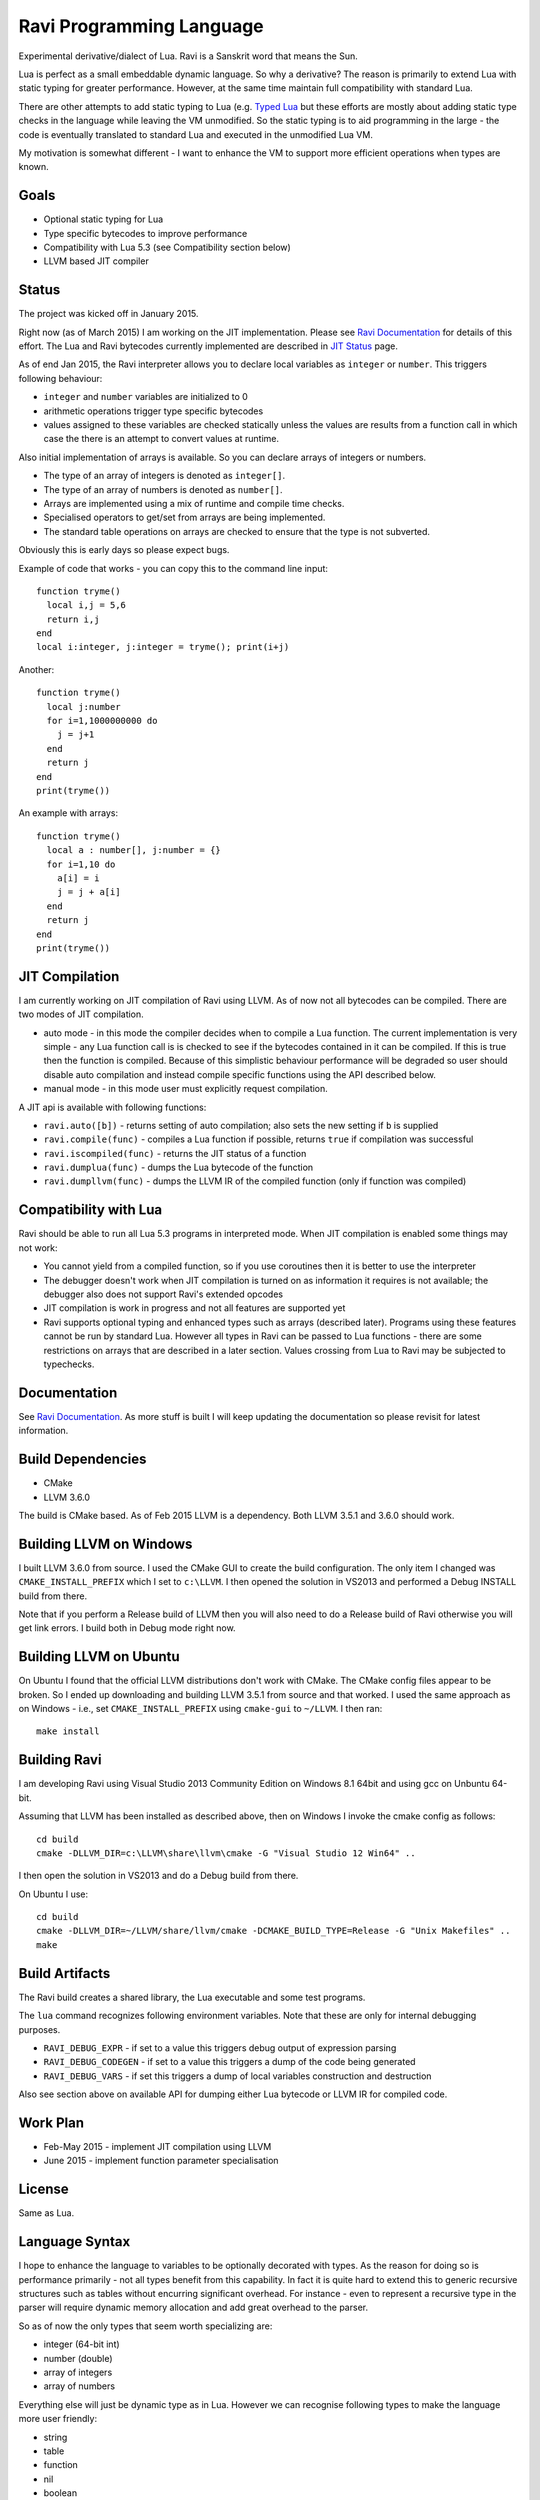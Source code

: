Ravi Programming Language
=========================

Experimental derivative/dialect of Lua. Ravi is a Sanskrit word that means the Sun.

Lua is perfect as a small embeddable dynamic language. So why a derivative? The reason is primarily to extend Lua with static typing for greater performance. However, at the same time maintain full compatibility with standard Lua.

There are other attempts to add static typing to Lua (e.g. `Typed Lua <https://github.com/andremm/typedlua>`_ but these efforts are mostly about adding static type checks in the language while leaving the VM unmodified. So the static typing is to aid programming in the large - the code is eventually translated to standard Lua and executed in the unmodified Lua VM.

My motivation is somewhat different - I want to enhance the VM to support more efficient operations when types are known. 

Goals
-----
* Optional static typing for Lua 
* Type specific bytecodes to improve performance
* Compatibility with Lua 5.3 (see Compatibility section below)
* LLVM based JIT compiler

Status
------
The project was kicked off in January 2015. 

Right now (as of March 2015) I am working on the JIT implementation. Please see `Ravi Documentation <http://the-ravi-programming-language.readthedocs.org/en/latest/index.html>`_ for details of this effort. The Lua and Ravi bytecodes currently implemented are described in `JIT Status <http://the-ravi-programming-language.readthedocs.org/en/latest/ravi-jit-status.html>`_ page.

As of end Jan 2015, the Ravi interpreter allows you to declare local variables as ``integer`` or ``number``. This triggers following behaviour:

* ``integer`` and ``number`` variables are initialized to 0
* arithmetic operations trigger type specific bytecodes
* values assigned to these variables are checked statically unless the values are results from a function call in which case the there is an attempt to convert values at runtime.

Also initial implementation of arrays is available. So you can declare arrays of integers or numbers.

* The type of an array of integers is denoted as ``integer[]``. 
* The type of an array of numbers is denoted as ``number[]``.
* Arrays are implemented using a mix of runtime and compile time checks.
* Specialised operators to get/set from arrays are being implemented.
* The standard table operations on arrays are checked to ensure that the type is not subverted.

Obviously this is early days so please expect bugs.

Example of code that works - you can copy this to the command line input::

  function tryme()
    local i,j = 5,6
    return i,j
  end
  local i:integer, j:integer = tryme(); print(i+j)

Another::

  function tryme()
    local j:number
    for i=1,1000000000 do
      j = j+1
    end
    return j
  end
  print(tryme())

An example with arrays::

  function tryme()
    local a : number[], j:number = {}
    for i=1,10 do
      a[i] = i
      j = j + a[i]
    end
    return j
  end
  print(tryme())

JIT Compilation
---------------
I am currently working on JIT compilation of Ravi using LLVM. As of now not all bytecodes can be compiled.
There are two modes of JIT compilation.

* auto mode - in this mode the compiler decides when to compile a Lua function. The current implementation is very simple - any Lua function call is is checked to see if the bytecodes contained in it can be compiled. If this is true then the function is compiled. Because of this simplistic behaviour performance will be degraded so user should disable auto compilation and instead compile specific functions using the API described below.
* manual mode - in this mode user must explicitly request compilation.

A JIT api is available with following functions:

* ``ravi.auto([b])`` - returns setting of auto compilation; also sets the new setting if ``b`` is supplied
* ``ravi.compile(func)`` - compiles a Lua function if possible, returns ``true`` if compilation was successful
* ``ravi.iscompiled(func)`` - returns the JIT status of a function
* ``ravi.dumplua(func)`` - dumps the Lua bytecode of the function
* ``ravi.dumpllvm(func)`` - dumps the LLVM IR of the compiled function (only if function was compiled)

Compatibility with Lua
----------------------
Ravi should be able to run all Lua 5.3 programs in interpreted mode. When JIT compilation is enabled some things may not work:

* You cannot yield from a compiled function, so if you use coroutines then it is better to use the interpreter
* The debugger doesn't work when JIT compilation is turned on as information it requires is not available; the debugger also does not support Ravi's extended opcodes
* JIT compilation is work in progress and not all features are supported yet
* Ravi supports optional typing and enhanced types such as arrays (described later). Programs using these features cannot be run by standard Lua. However all types in Ravi can be passed to Lua functions - there are some restrictions on arrays that are described in a later section. Values crossing from Lua to Ravi may be subjected to typechecks.

Documentation
--------------
See `Ravi Documentation <http://the-ravi-programming-language.readthedocs.org/en/latest/index.html>`_.
As more stuff is built I will keep updating the documentation so please revisit for latest information.

Build Dependencies
------------------

* CMake
* LLVM 3.6.0

The build is CMake based. As of Feb 2015 LLVM is a dependency. Both LLVM 3.5.1 and 3.6.0 should work.

Building LLVM on Windows
------------------------
I built LLVM 3.6.0 from source. I used the CMake GUI to create the build configuration. The only item I changed was ``CMAKE_INSTALL_PREFIX`` which I set to ``c:\LLVM``. I then opened the solution in VS2013 and performed a Debug INSTALL build from there. 

Note that if you perform a Release build of LLVM then you will also need to do a Release build of Ravi otherwise you will get link errors. I build both in Debug mode right now.

Building LLVM on Ubuntu
-----------------------
On Ubuntu I found that the official LLVM distributions don't work with CMake. The CMake config files appear to be broken.
So I ended up downloading and building LLVM 3.5.1 from source and that worked. I used the same approach as on Windows - i.e., set ``CMAKE_INSTALL_PREFIX`` using ``cmake-gui`` to ``~/LLVM``. I then ran::

  make install

Building Ravi
-------------
I am developing Ravi using Visual Studio 2013 Community Edition on Windows 8.1 64bit and using gcc on Unbuntu 64-bit.

Assuming that LLVM has been installed as described above, then on Windows I invoke the cmake config as follows::

  cd build
  cmake -DLLVM_DIR=c:\LLVM\share\llvm\cmake -G "Visual Studio 12 Win64" ..

I then open the solution in VS2013 and do a Debug build from there.

On Ubuntu I use::

  cd build
  cmake -DLLVM_DIR=~/LLVM/share/llvm/cmake -DCMAKE_BUILD_TYPE=Release -G "Unix Makefiles" ..
  make

Build Artifacts
---------------
The Ravi build creates a shared library, the Lua executable and some test programs.

The ``lua`` command recognizes following environment variables. Note that these are only for internal debugging purposes.

* ``RAVI_DEBUG_EXPR`` - if set to a value this triggers debug output of expression parsing
* ``RAVI_DEBUG_CODEGEN`` - if set to a value this triggers a dump of the code being generated
* ``RAVI_DEBUG_VARS`` - if set this triggers a dump of local variables construction and destruction

Also see section above on available API for dumping either Lua bytecode or LLVM IR for compiled code.

Work Plan
---------
* Feb-May 2015 - implement JIT compilation using LLVM 
* June 2015 - implement function parameter specialisation

License
-------
Same as Lua.

Language Syntax
---------------
I hope to enhance the language to variables to be optionally decorated with types. As the reason for doing so is performance primarily - not all types benefit from this capability. In fact it is quite hard to extend this to generic recursive structures such as tables without encurring significant overhead. For instance - even to represent a recursive type in the parser will require dynamic memory allocation and add great overhead to the parser.

So as of now the only types that seem worth specializing are:

* integer (64-bit int)
* number (double)
* array of integers
* array of numbers

Everything else will just be dynamic type as in Lua. However we can recognise following types to make the language more user friendly:

* string
* table 
* function
* nil
* boolean

And we may end up allowing additionally following types depending on whether they help our goals:

* array of booleans
* array of strings
* array of functions

The syntax for introducing the type will probably be as below::

  function foo(s: string)
    return s
  end

Local variables may be given types as shown below::

  function foo()
    local s: string = "hello world!"
    return s
  end

If no type is specified then then type will be dynamic - exactly what the Lua default is.

When a typed function is called the inputs and return value can be validated. Consider the function below::

  local function foo(a, b: integer, c: string)
    return
  end

When this function is called the compiler can validate that ``b`` is an integer and ``c`` is a string. ``a`` on the other hand is dynamic so will behave as regular Lua value. The compiler can also ensure that the types of ``b`` and ``c`` are respected within the function. 

Return statements in typed functions can also be validated.

Array Types
-----------

When it comes to complex types such as arrays, tables and functions, at this point in time, I think that Ravi only needs to support explicit specialization for arrays of integers and numbers::

  function foo(p1: {}, p2: integer[])
    -- p1 is a table
    -- p2 is an array of integers
    local t1 = {} -- t1 is a table
    local a1 : integer[] = {} -- a1 is an array of integers, specialization of table
    local d1 : number[] = {} -- d1 is an array of numbers, specialization of table
  end

To support array types we need a mix of runtime and compile time type checking. The Lua table type will be enhanced to hold type information so that when an array type is created the type of the array will be recorded. This will allow the runtime to detect incorrect usage of array type and raise errors if necessary. However, on the other hand, it will be possible to pass the array type to an existing Lua function as a regular table - and as long as the Lua function does not attempt to subvert the array type it should work as normal.

The array types will have some special behaviour:

* indices must be >= 1
* array will grow automatically if user sets the element just past the array length
* it will be an error to attempt to set an element that is beyond len+1 
* the current used length of the array will be recorded and returned by len operations
* the array will only permit the right type of value to be assigned (this will be checked at runtime to allow compatibility with Lua)
* accessing out of bounds elements will cause an error, except for setting the len+1 element
* it will be possible to pass arrays to functions and return arrays from functions - the array types will be checked at runtime
* it should be possible to store an array type in a table - however any operations on array type can only be optimised to special bytecode if the array type is a local variable. Otherwise regular table access will be used subject to runtime checks. 
* array types may not have meta methods - this will be enforced at runtime
* array elements will be set to 0 not nil as default value

All type checks are at runtime
------------------------------
To keep with Lua's dynamic nature I plan a mix of compile type checking and runtime type checks. However due to the dynamic nature of Lua, compilation happens at runtime anyway so effectually all checks are at runtime.

Implementation Strategy
-----------------------
I want to avoid introducing any new types to the Lua system (however see note on Array Types above) as the types I need already exist and I quite like the minimalist nature of Lua. However, to make the execution efficient I want to approach this by adding new type specific opcodes, and by enhancing the Lua parser/code generator to encode these opcodes only when types are known. The new opcodes will execute more efficiently as they will not need to perform type checks. In reality the performance gain may be offset by the increase in the instruction decoding / branching - so it remains to be seen whether this approach is beneficial. However, I am hoping that type specific instructions will lend themselves to more efficient JIT compilation.

My plan is to add new opcodes that cover arithmetic operations, array operations, variable assignments, etc..

I will probably need to augment some existing types such as functions and tables to add the type signature.

Modifications to Lua Bytecode structure
---------------------------------------
An immediate issue is that the Lua bytecode structure has a 6-bit opcode which is insufficient to hold the various opcodes that I will need. Simply extending the size of this is problematic as then it reduces the space available to the operands A B and C. Furthermore the way Lua bytecodes work means that B and C operands must be 1-bit larger than A - as the extra bit is used to flag whether the operand refers to a constant or a register. (Thanks to Dirk Laurie for pointing this out). 

If I change the sizes of the components it will make the new bytecode incompatible with Lua. Although this doesn't matter so much as long as source level compatibility is retained - I would like a solution that allows me to maintain full compatibility at bytecode level. An obvious solution is to allow extended 64-bit instructions - while retaining the existing 32-bit instructions.  

For now however I am just amending the bit mapping in the 32-bit instruction to allow 9-bits for the byte-code, 7-bits for operand A, and 8-bits for operands B and C. This means that some of the Lua limits (maximum number of variables in a function, etc.) have to be revised to be lower than the default.

New OpCodes
-----------
The new instructions are specialised for types, and also for register/versus constant. So for example ``OP_RAVI_ADDFI`` means add ``float`` and ``integer``. And ``OP_RAVI_ADDFF`` means add ``float`` and ``float``. The existing Lua opcodes that these are based on define which operands are used.

Example::

  local i=0; i=i+1

Above standard Lua code compiles to::

  [0] LOADK A=0 Bx=-1
  [1] ADD A=0 B=0 C=-2
  [2] RETURN A=0 B=1

We add type info using Ravi extensions::

  local i:integer=0; i=i+1

Now the code compiles to::

  [0] LOADK A=0 Bx=-1
  [1] ADDII A=0 B=0 C=-2
  [2] RETURN A=0 B=1

Above uses type specialised opcode ``OP_RAVI_ADDII``. 

